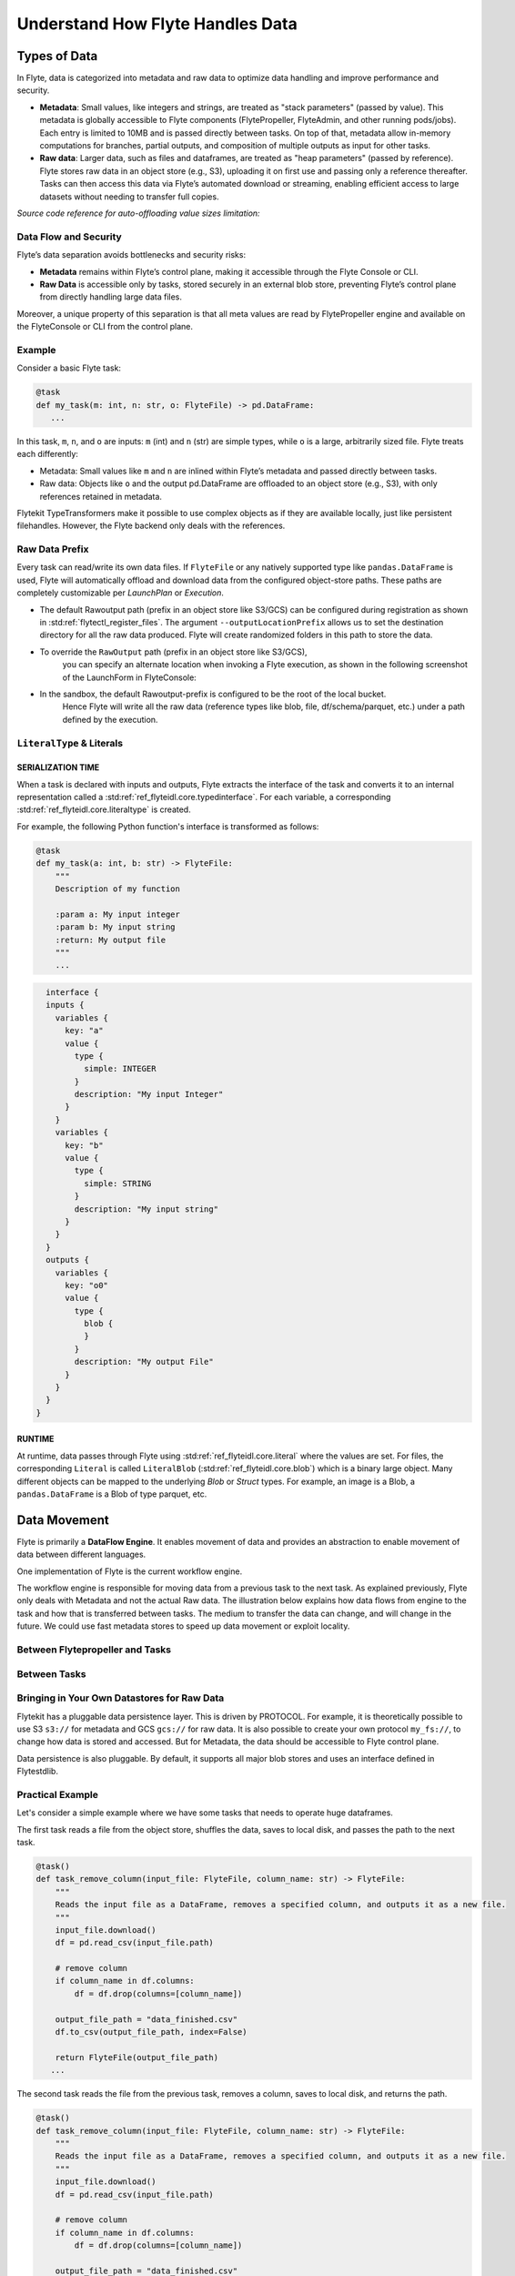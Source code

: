 .. _divedeep-data-management:

#################################
Understand How Flyte Handles Data
#################################

.. tags:: Basic, Glossary, Design

Types of Data
=============

In Flyte, data is categorized into metadata and raw data to optimize data handling and improve performance and security.

* **Metadata**: Small values, like integers and strings, are treated as "stack parameters" (passed by value). This metadata is globally accessible to Flyte components (FlytePropeller, FlyteAdmin, and other running pods/jobs). Each entry is limited to 10MB and is passed directly between tasks. On top of that, metadata allow in-memory computations for branches, partial outputs, and composition of multiple outputs as input for other tasks.

* **Raw data**: Larger data, such as files and dataframes, are treated as "heap parameters" (passed by reference). Flyte stores raw data in an object store (e.g., S3), uploading it on first use and passing only a reference thereafter. Tasks can then access this data via Flyte’s automated download or streaming, enabling efficient access to large datasets without needing to transfer full copies.

*Source code reference for auto-offloading value sizes limitation:*

.. raw:: html

   <a href="https://github.com/flyteorg/flyte/blob/6c4f8dbfc6d23a0cd7bf81480856e9ae1dfa1b27/flytepropeller/pkg/controller/config/config.go#L184-L192">View source code on GitHub</a>

Data Flow and Security
~~~~~~~~~~~~~~~~~~~~~~

Flyte’s data separation avoids bottlenecks and security risks:

* **Metadata** remains within Flyte’s control plane, making it accessible through the Flyte Console or CLI.
* **Raw Data** is accessible only by tasks, stored securely in an external blob store, preventing Flyte’s control plane from directly handling large data files.

Moreover, a unique property of this separation is that all meta values are read by FlytePropeller engine and available on the FlyteConsole or CLI from the control plane.

Example
~~~~~~~

Consider a basic Flyte task:

.. code-block:: python

    @task
    def my_task(m: int, n: str, o: FlyteFile) -> pd.DataFrame:
       ...


In this task, ``m``, ``n``, and ``o`` are inputs: ``m`` (int) and ``n`` (str) are simple types, while ``o`` is a large, arbitrarily sized file.
Flyte treats each differently:

* Metadata: Small values like ``m`` and ``n`` are inlined within Flyte’s metadata and passed directly between tasks.
* Raw data: Objects like ``o`` and the output pd.DataFrame are offloaded to an object store (e.g., S3), with only references retained in metadata.

Flytekit TypeTransformers make it possible to use complex objects as if they are available locally, just like persistent filehandles. However, the Flyte backend only deals with the references.

Raw Data Prefix
~~~~~~~~~~~~~~~

Every task can read/write its own data files. If ``FlyteFile`` or any natively supported type like ``pandas.DataFrame`` is used, Flyte will automatically offload and download
data from the configured object-store paths. These paths are completely customizable per `LaunchPlan` or `Execution`.

* The default Rawoutput path (prefix in an object store like S3/GCS) can be configured during registration as shown in :std:ref:`flytectl_register_files`.
  The argument ``--outputLocationPrefix`` allows us to set the destination directory for all the raw data produced. Flyte will create randomized folders in this path to store the data.
* To override the ``RawOutput`` path (prefix in an object store like S3/GCS),
    you can specify an alternate location when invoking a Flyte execution, as shown in the following screenshot of the LaunchForm in FlyteConsole:

  .. image:: https://raw.githubusercontent.com/flyteorg/static-resources/9cb3d56d7f3b88622749b41ff7ad2d3ebce92726/flyte/concepts/data_movement/launch_raw_output.png

* In the sandbox, the default Rawoutput-prefix is configured to be the root of the local bucket.
    Hence Flyte will write all the raw data (reference types like blob, file, df/schema/parquet, etc.) under a path defined by the execution.


``LiteralType`` & Literals
~~~~~~~~~~~~~~~~~~~~~~~~~~

SERIALIZATION TIME
^^^^^^^^^^^^^^^^^^

When a task is declared with inputs and outputs, Flyte extracts the interface of the task and converts it to an internal representation called a :std:ref:`ref_flyteidl.core.typedinterface`.
For each variable, a corresponding :std:ref:`ref_flyteidl.core.literaltype` is created.

For example, the following Python function's interface is transformed as follows:

.. code-block:: python

    @task
    def my_task(a: int, b: str) -> FlyteFile:
        """
        Description of my function

        :param a: My input integer
        :param b: My input string
        :return: My output file
        """
        ...

.. code-block::

    interface {
    inputs {
      variables {
        key: "a"
        value {
          type {
            simple: INTEGER
          }
          description: "My input Integer"
        }
      }
      variables {
        key: "b"
        value {
          type {
            simple: STRING
          }
          description: "My input string"
        }
      }
    }
    outputs {
      variables {
        key: "o0"
        value {
          type {
            blob {
            }
          }
          description: "My output File"
        }
      }
    }
  }


RUNTIME
^^^^^^^

At runtime, data passes through Flyte using :std:ref:`ref_flyteidl.core.literal` where the values are set.
For files, the corresponding ``Literal`` is called ``LiteralBlob`` (:std:ref:`ref_flyteidl.core.blob`) which is a binary large object.
Many different objects can be mapped to the underlying `Blob` or `Struct` types. For example, an image is a Blob, a ``pandas.DataFrame`` is a Blob of type parquet, etc.

Data Movement
=============

Flyte is primarily a **DataFlow Engine**. It enables movement of data and provides an abstraction to enable movement of data between different languages.

One implementation of Flyte is the current workflow engine.

The workflow engine is responsible for moving data from a previous task to the next task. As explained previously, Flyte only deals with Metadata and not the actual Raw data.
The illustration below explains how data flows from engine to the task and how that is transferred between tasks. The medium to transfer the data can change, and will change in the future.
We could use fast metadata stores to speed up data movement or exploit locality.

Between Flytepropeller and Tasks
~~~~~~~~~~~~~~~~~~~~~~~~~~~~~~~~

.. image:: https://raw.githubusercontent.com/flyteorg/static-resources/9cb3d56d7f3b88622749b41ff7ad2d3ebce92726/flyte/concepts/data_movement/flyte_data_movement.png


Between Tasks
~~~~~~~~~~~~~

.. image:: https://raw.githubusercontent.com/flyteorg/static-resources/9cb3d56d7f3b88622749b41ff7ad2d3ebce92726/flyte/concepts/data_movement/flyte_data_transfer.png


Bringing in Your Own Datastores for Raw Data
~~~~~~~~~~~~~~~~~~~~~~~~~~~~~~~~~~~~~~~~~~~~

Flytekit has a pluggable data persistence layer.
This is driven by PROTOCOL.
For example, it is theoretically possible to use S3 ``s3://`` for metadata and GCS ``gcs://`` for raw data. It is also possible to create your own protocol ``my_fs://``, to change how data is stored and accessed.
But for Metadata, the data should be accessible to Flyte control plane.

Data persistence is also pluggable. By default, it supports all major blob stores and uses an interface defined in Flytestdlib.

Practical Example
~~~~~~~~~~~~~~~~~

Let's consider a simple example where we have some tasks that needs to operate huge dataframes.

The first task reads a file from the object store, shuffles the data, saves to local disk, and passes the path to the next task.

.. code-block:: python

    @task()
    def task_remove_column(input_file: FlyteFile, column_name: str) -> FlyteFile:
        """
        Reads the input file as a DataFrame, removes a specified column, and outputs it as a new file.
        """
        input_file.download()
        df = pd.read_csv(input_file.path)

        # remove column
        if column_name in df.columns:
            df = df.drop(columns=[column_name])

        output_file_path = "data_finished.csv"
        df.to_csv(output_file_path, index=False)

        return FlyteFile(output_file_path)
       ...

The second task reads the file from the previous task, removes a column, saves to local disk, and returns the path.

.. code-block:: python

    @task()
    def task_remove_column(input_file: FlyteFile, column_name: str) -> FlyteFile:
        """
        Reads the input file as a DataFrame, removes a specified column, and outputs it as a new file.
        """
        input_file.download()
        df = pd.read_csv(input_file.path)

        # remove column
        if column_name in df.columns:
            df = df.drop(columns=[column_name])

        output_file_path = "data_finished.csv"
        df.to_csv(output_file_path, index=False)

        return FlyteFile(output_file_path)
       ...

And here is the workflow:

.. code-block:: python

    @workflow
    def wf() -> FlyteFile:
        existed_file = FlyteFile("s3://custom-bucket/data.csv")
        shuffled_file = task_read_and_shuffle_file(input_file=existed_file)
        result_file = task_remove_column(input_file=shuffled_file, column_name="County")
        return result_file
       ...

This example shows how to access an existing file in a MinIO bucket from the Flyte Sandbox and pass it between tasks with ``FlyteFile``.
When a workflow outputs a local file as a ``FlyteFile``, Flyte automatically uploads it to MinIO and provides an S3 URL for downstream tasks, no manual uploads needed. Take a look at the following:

First task output metadata:

.. image:: https://raw.githubusercontent.com/flyteorg/static-resources/9cb3d56d7f3b88622749b41ff7ad2d3ebce92726/flyte/concepts/data_movement/flyte_data_movement_example_output.png

Second task input metadata:

.. image:: https://raw.githubusercontent.com/flyteorg/static-resources/9cb3d56d7f3b88622749b41ff7ad2d3ebce92726/flyte/concepts/data_movement/flyte_data_movement_example_input.png
